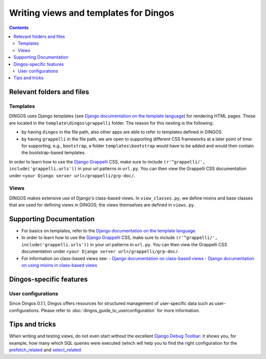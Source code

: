 Writing views and templates for Dingos
======================================

.. contents::

Relevant folders and files
--------------------------

Templates
.........

DINGOS uses Django templates (see `Django documentation on the template language`_)
for rendering HTML pages. These are located in the ``template\dingos\grappelli`` folder.
The reason for this nesting is the following:

* by having ``dingos`` in the file path, also other apps are able to refer to templates
  defined in DINGOS
* by having ``grappelli`` in the file path, we are open to supporting different CSS frameworks
  at a later point of time: for supporting, e.g., ``bootstrap``, a folder ``templates\bootstrap``
  would have to be added and would then contain the bootstrap-based templates.

In order  to learn how to use the `Django Grappelli`_ CSS, make sure to include
``(r'^grappelli/', include('grappelli.urls'))`` in your url patterns in ``url.py``.
You can then view the Grappelli CSS documentation under ``<your Django server url>/grappelli/grp-doc/``.


Views
.....

DINGOS makes extensive use of Django's class-based views. In ``view_classes.py``,
we define mixins and base classes that are used for defining views
in DINGOS; the views themselves are defined in ``views.py``.

Supporting Documentation
------------------------

- For basics on templates, refer to the `Django documentation on the template language`_.
- In order  to learn how to use the `Django Grappelli`_ CSS, make sure to include
  ``(r'^grappelli/', include('grappelli.urls'))`` in your url patterns in ``url.py``.
  You can then view the Grappelli CSS documentation under ``<your Django server url>/grappelli/grp-doc/``.
- For information on class-based views see:
  - `Django documentation on class-based views`_
  - `Django documentation on using mixins in class-based views`_

Dingos-specific features
------------------------


User configurations
...................

Since Dingos 0.1.1, Dingos offers resources for structured management of user-specific
data such as user-configurations. Please refer to :doc:`dingos_guide_to_userconfiguration` for
more information.


Tips and tricks
---------------

When writing and testing views, do not even start without the excellent `Django Debug Toolbar`_:
it shows you, for example, how many which SQL queries were executed (which will help you
to find the right configuration for the `prefetch_related`_ and `select_related`_



.. _Django documentation on custom django-admin commands: https://docs.djangoproject.com/en/dev/howto/custom-management-commands/

.. _Django documentation on the template language: https://docs.djangoproject.com/en/dev/topics/templates/

.. _Django Grappelli: https://django-grappelli.readthedocs.org/en/latest/

.. _Django documentation on the admin site: https://docs.djangoproject.com/en/dev/ref/contrib/admin/

.. _django-filter: https://django-filter.readthedocs.org/en/latest/

.. _django-filter documentation: https://django-filter.readthedocs.org/en/latest/

.. _Django documentation on the URL dispatcher: https://docs.djangoproject.com/en/dev/topics/http/urls/

.. _Django documentation on class-based views: https://docs.djangoproject.com/en/dev/topics/class-based-views/

.. _Django documentation on using mixins in class-based views: https://docs.djangoproject.com/en/dev/topics/class-based-views/mixins/

.. _Django Debug Toolbar: https://github.com/django-debug-toolbar/django-debug-toolbar

.. _prefetch_related: https://docs.djangoproject.com/en/dev/ref/models/querysets/#prefetch-related

.. _select_related: https://docs.djangoproject.com/en/dev/ref/models/querysets/#select-related



